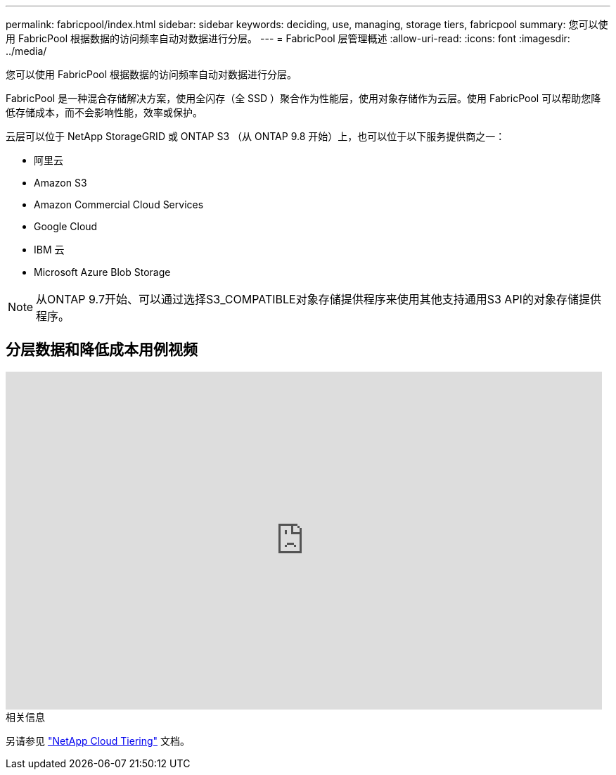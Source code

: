 ---
permalink: fabricpool/index.html 
sidebar: sidebar 
keywords: deciding, use, managing, storage tiers, fabricpool 
summary: 您可以使用 FabricPool 根据数据的访问频率自动对数据进行分层。 
---
= FabricPool 层管理概述
:allow-uri-read: 
:icons: font
:imagesdir: ../media/


[role="lead"]
您可以使用 FabricPool 根据数据的访问频率自动对数据进行分层。

FabricPool 是一种混合存储解决方案，使用全闪存（全 SSD ）聚合作为性能层，使用对象存储作为云层。使用 FabricPool 可以帮助您降低存储成本，而不会影响性能，效率或保护。

云层可以位于 NetApp StorageGRID 或 ONTAP S3 （从 ONTAP 9.8 开始）上，也可以位于以下服务提供商之一：

* 阿里云
* Amazon S3
* Amazon Commercial Cloud Services
* Google Cloud
* IBM 云
* Microsoft Azure Blob Storage


[NOTE]
====
从ONTAP 9.7开始、可以通过选择S3_COMPATIBLE对象存储提供程序来使用其他支持通用S3 API的对象存储提供程序。

====


== 分层数据和降低成本用例视频

video::Vs1-WMvj9fI[youtube,width=848,height=480]
.相关信息
另请参见 https://docs.netapp.com/us-en/occm/concept_cloud_tiering.html["NetApp Cloud Tiering"^] 文档。

